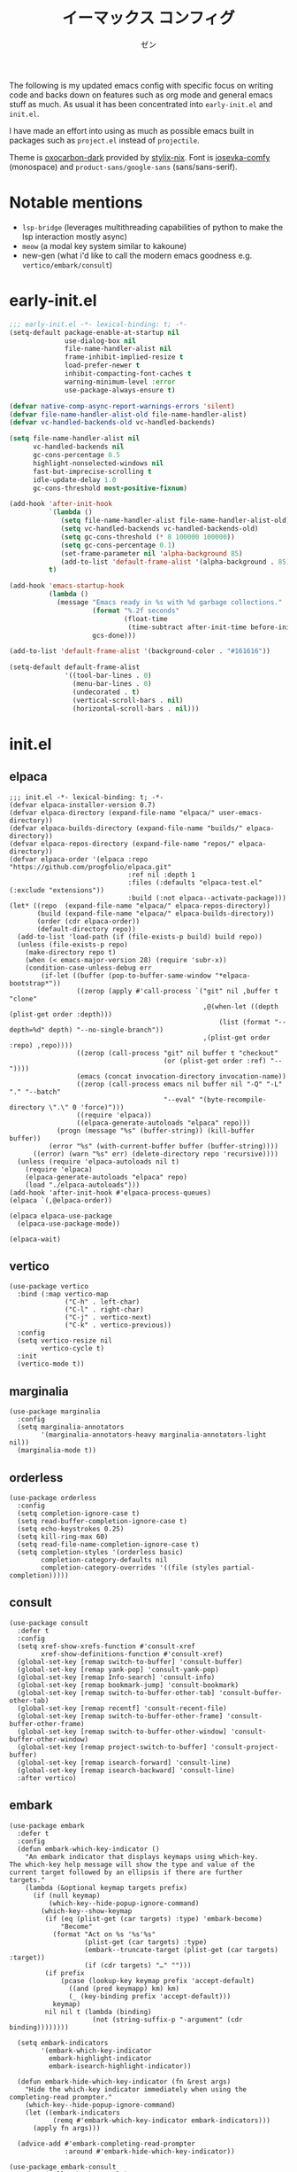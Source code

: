 #+TITLE: イーマックス コンフィグ
#+AUTHOR: ゼン
#+EMAIL: 71zenith@proton.me

[[file:screenshot2.png]]

The following is my updated emacs config with specific focus on writing code and backs down on features
such as org mode and general emacs stuff as much. As usual it has been concentrated into =early-init.el= and =init.el=.

I have made an effort into using as much as possible emacs built in packages such as =project.el= instead of =projectile=.

Theme is [[https://github.com/nyoom-engineering/base16-oxocarbon][oxocarbon-dark]] provided by [[https://github.com/danth/stylix][stylix-nix]]. Font is [[https://github.com/protesilaos/iosevka-comfy][iosevka-comfy]] (monospace) and =product-sans/google-sans= (sans/sans-serif).

* Notable mentions
+ =lsp-bridge= (leverages multithreading capabilities of python to make the lsp interaction mostly async)
+ =meow= (a modal key system similar to kakoune)
+ new-gen (what i'd like to call the modern emacs goodness e.g. =vertico/embark/consult=)


* early-init.el
#+begin_src  emacs-lisp :tangle "early-init.el"
;;; early-init.el -*- lexical-binding: t; -*-
(setq-default package-enable-at-startup nil
              use-dialog-box nil
              file-name-handler-alist nil
              frame-inhibit-implied-resize t
              load-prefer-newer t
              inhibit-compacting-font-caches t
              warning-minimum-level :error
              use-package-always-ensure t)

(defvar native-comp-async-report-warnings-errors 'silent)
(defvar file-name-handler-alist-old file-name-handler-alist)
(defvar vc-handled-backends-old vc-handled-backends)

(setq file-name-handler-alist nil
      vc-handled-backends nil
      gc-cons-percentage 0.5
      highlight-nonselected-windows nil
      fast-but-imprecise-scrolling t
      idle-update-delay 1.0
      gc-cons-threshold most-positive-fixnum)

(add-hook 'after-init-hook
          `(lambda ()
             (setq file-name-handler-alist file-name-handler-alist-old)
             (setq vc-handled-backends vc-handled-backends-old)
             (setq gc-cons-threshold (* 8 100000 100000))
             (setq gc-cons-percentage 0.1)
             (set-frame-parameter nil 'alpha-background 85)
             (add-to-list 'default-frame-alist '(alpha-background . 85)))
          t)

(add-hook 'emacs-startup-hook
          (lambda ()
            (message "Emacs ready in %s with %d garbage collections."
                     (format "%.2f seconds"
                             (float-time
                              (time-subtract after-init-time before-init-time)))
                     gcs-done)))

(add-to-list 'default-frame-alist '(background-color . "#161616"))

(setq-default default-frame-alist
              '((tool-bar-lines . 0)
                (menu-bar-lines . 0)
                (undecorated . t)
                (vertical-scroll-bars . nil)
                (horizontal-scroll-bars . nil)))
#+end_src


* init.el
** elpaca
#+begin_src elisp :tangle "init.el"
;;; init.el -*- lexical-binding: t; -*-
(defvar elpaca-installer-version 0.7)
(defvar elpaca-directory (expand-file-name "elpaca/" user-emacs-directory))
(defvar elpaca-builds-directory (expand-file-name "builds/" elpaca-directory))
(defvar elpaca-repos-directory (expand-file-name "repos/" elpaca-directory))
(defvar elpaca-order '(elpaca :repo "https://github.com/progfolio/elpaca.git"
                              :ref nil :depth 1
                              :files (:defaults "elpaca-test.el" (:exclude "extensions"))
                              :build (:not elpaca--activate-package)))
(let* ((repo  (expand-file-name "elpaca/" elpaca-repos-directory))
       (build (expand-file-name "elpaca/" elpaca-builds-directory))
       (order (cdr elpaca-order))
       (default-directory repo))
  (add-to-list 'load-path (if (file-exists-p build) build repo))
  (unless (file-exists-p repo)
    (make-directory repo t)
    (when (< emacs-major-version 28) (require 'subr-x))
    (condition-case-unless-debug err
        (if-let ((buffer (pop-to-buffer-same-window "*elpaca-bootstrap*"))
                 ((zerop (apply #'call-process `("git" nil ,buffer t "clone"
                                                 ,@(when-let ((depth (plist-get order :depth)))
                                                     (list (format "--depth=%d" depth) "--no-single-branch"))
                                                 ,(plist-get order :repo) ,repo))))
                 ((zerop (call-process "git" nil buffer t "checkout"
                                       (or (plist-get order :ref) "--"))))
                 (emacs (concat invocation-directory invocation-name))
                 ((zerop (call-process emacs nil buffer nil "-Q" "-L" "." "--batch"
                                       "--eval" "(byte-recompile-directory \".\" 0 'force)")))
                 ((require 'elpaca))
                 ((elpaca-generate-autoloads "elpaca" repo)))
            (progn (message "%s" (buffer-string)) (kill-buffer buffer))
          (error "%s" (with-current-buffer buffer (buffer-string))))
      ((error) (warn "%s" err) (delete-directory repo 'recursive))))
  (unless (require 'elpaca-autoloads nil t)
    (require 'elpaca)
    (elpaca-generate-autoloads "elpaca" repo)
    (load "./elpaca-autoloads")))
(add-hook 'after-init-hook #'elpaca-process-queues)
(elpaca `(,@elpaca-order))

(elpaca elpaca-use-package
  (elpaca-use-package-mode))

(elpaca-wait)
#+end_src

** vertico
#+begin_src elisp :tangle "init.el"
(use-package vertico
  :bind (:map vertico-map
              ("C-h" . left-char)
              ("C-l" . right-char)
              ("C-j" . vertico-next)
              ("C-k" . vertico-previous))
  :config
  (setq vertico-resize nil
        vertico-cycle t)
  :init
  (vertico-mode t))
#+end_src

** marginalia
#+begin_src elisp :tangle "init.el"
(use-package marginalia
  :config
  (setq marginalia-annotators
        '(marginalia-annotators-heavy marginalia-annotators-light nil))
  (marginalia-mode t))
#+end_src

** orderless
#+begin_src elisp :tangle "init.el"
(use-package orderless
  :config
  (setq completion-ignore-case t)
  (setq read-buffer-completion-ignore-case t)
  (setq echo-keystrokes 0.25)
  (setq kill-ring-max 60)
  (setq read-file-name-completion-ignore-case t)
  (setq completion-styles '(orderless basic)
        completion-category-defaults nil
        completion-category-overrides '((file (styles partial-completion)))))
#+end_src

** consult
#+begin_src elisp :tangle "init.el"
(use-package consult
  :defer t
  :config
  (setq xref-show-xrefs-function #'consult-xref
        xref-show-definitions-function #'consult-xref)
  (global-set-key [remap switch-to-buffer] 'consult-buffer)
  (global-set-key [remap yank-pop] 'consult-yank-pop)
  (global-set-key [remap Info-search] 'consult-info)
  (global-set-key [remap bookmark-jump] 'consult-bookmark)
  (global-set-key [remap switch-to-buffer-other-tab] 'consult-buffer-other-tab)
  (global-set-key [remap recentf] 'consult-recent-file)
  (global-set-key [remap switch-to-buffer-other-frame] 'consult-buffer-other-frame)
  (global-set-key [remap switch-to-buffer-other-window] 'consult-buffer-other-window)
  (global-set-key [remap project-switch-to-buffer] 'consult-project-buffer)
  (global-set-key [remap isearch-forward] 'consult-line)
  (global-set-key [remap isearch-backward] 'consult-line)
  :after vertico)
#+end_src

** embark
#+begin_src elisp :tangle "init.el"
(use-package embark
  :defer t
  :config
  (defun embark-which-key-indicator ()
    "An embark indicator that displays keymaps using which-key.
The which-key help message will show the type and value of the
current target followed by an ellipsis if there are further
targets."
    (lambda (&optional keymap targets prefix)
      (if (null keymap)
          (which-key--hide-popup-ignore-command)
        (which-key--show-keymap
         (if (eq (plist-get (car targets) :type) 'embark-become)
             "Become"
           (format "Act on %s '%s'%s"
                   (plist-get (car targets) :type)
                   (embark--truncate-target (plist-get (car targets) :target))
                   (if (cdr targets) "…" "")))
         (if prefix
             (pcase (lookup-key keymap prefix 'accept-default)
               ((and (pred keymapp) km) km)
               (_ (key-binding prefix 'accept-default)))
           keymap)
         nil nil t (lambda (binding)
                     (not (string-suffix-p "-argument" (cdr binding))))))))

  (setq embark-indicators
        '(embark-which-key-indicator
          embark-highlight-indicator
          embark-isearch-highlight-indicator))

  (defun embark-hide-which-key-indicator (fn &rest args)
    "Hide the which-key indicator immediately when using the completing-read prompter."
    (which-key--hide-popup-ignore-command)
    (let ((embark-indicators
           (remq #'embark-which-key-indicator embark-indicators)))
      (apply fn args)))

  (advice-add #'embark-completing-read-prompter
              :around #'embark-hide-which-key-indicator))

(use-package embark-consult
  :after (:all embark consult)
  :hook
  (embark-collect-mode . consult-preview-at-point-mode))
#+end_src

** diminish
#+begin_src elisp :tangle "init.el"
(use-package diminish)
#+end_src

** uniquify
#+begin_src elisp :tangle "init.el"
(use-package uniquify
  :ensure nil
  :config
  (setq uniquify-buffer-name-style 'forward
        uniquify-separator "/"
        uniquify-after-kill-buffer-p t
        uniquify-ignore-buffers-re "^\\*"))
#+end_src

** org
#+begin_src elisp :tangle "init.el"
(use-package org
  :ensure nil
  :config
  (setq org-startup-indented t
        org-edit-src-content-indentation 0
        org-src-preserve-indentation t
        org-confirm-babel-evaluate nil
        org-auto-align-tags nil
        org-tags-column 0
        org-catch-invisible-edits 'show-and-error
        org-special-ctrl-a/e t
        org-insert-heading-respect-content t
        org-hide-emphasis-markers t
        org-pretty-entities t
        org-ellipsis "…")
  :diminish (org-indent-mode visual-line-mode)
  :hook ((org-mode . hl-line-mode)
         (org-mode . visual-line-mode)
         (org-mode . org-indent-mode)))
#+end_src

** eshell
#+begin_src elisp :tangle "init.el"
(setq eshell-highlight-prompt t
      eshell-hist-ignoredups t
      eshell-history-size nil
      eshell-banner-message ""
      eshell-prompt-regexp "^[^λ]+ λ ")

(setq eshell-prompt-function (lambda nil
                               (concat
                                (propertize (abbreviate-file-name (eshell/pwd)) 'face `(:foreground "#82cfff") )
                                (propertize " λ" 'face `(:foreground "#ee5396"))
                                (propertize " "))))

(use-package eat
  :defer t
  :hook ((eshell-mode . eat-eshell-mode)
         (eshell-mode . eat-eshell-visual-command-mode))
  :bind (:map eshell-mode-map
              ("C-j" . eshell-previous-matching-input-from-input)
              ("C-k" . eshell-next-matching-input-from-input)))

(use-package eshell-toggle
  :defer t
  :config
  (setq eshell-toggle-window-side 'above
        eshell-toggle-size-fraction 2))

(use-package eshell-syntax-highlighting
  :hook
  (eshell-mode . eshell-syntax-highlighting-mode))

#+end_src

** popwin
#+begin_src elisp :tangle "init.el"
(use-package popwin
  :config
  (popwin-mode 1)
  (push '("*helpful*" :height 7) popwin:special-display-config)
  (push '("*Help*" :height 7) popwin:special-display-config)
  (push '("*Occur*" :height 7) popwin:special-display-config)
  (push '("*tree-sit*" :height 7 :noselect t) popwin:special-display-config)
  (push '("*lsp-bridge*" :height 7 :noselect t) popwin:special-display-config)
  (push '("*eldoc*" :height 7) popwin:special-display-config)
  (push '("*compilation*" :height 7) popwin:special-display-config))
#+end_src

** meow
#+begin_src elisp :tangle "init.el"
(use-package meow
  :config
  (defvar my-help-map
    (let ((map (make-sparse-keymap)))
      (define-key map (kbd "h") #'helpful-symbol)
      (define-key map (kbd "o") #'describe-symbol)
      (define-key map (kbd "k") #'describe-keymap)
      (define-key map (kbd "f") #'helpful-function)
      (define-key map (kbd "v") #'helpful-variable)
      (define-key map (kbd "K") #'helpful-key)
      (define-key map (kbd "m") #'describe-mode)
      (define-key map (kbd "M") #'man)
      (define-key map (kbd "p") #'helpful-at-point)
      map))
  (defvar my-buffer-map
    (let ((map (make-sparse-keymap)))
      (define-key map (kbd "b") #'consult-buffer)
      (define-key map (kbd "k") #'kill-current-buffer)
      (define-key map (kbd "n") #'next-buffer)
      (define-key map (kbd "p") #'previous-buffer)
      (define-key map (kbd "s") #'scratch-buffer)
      map))
  (defvar my-lsp-map
    (let ((map (make-sparse-keymap)))
      (define-key map (kbd "d") #'lsp-bridge-find-def)
      (define-key map (kbd "s") #'lsp-bridge-find-references)
      (define-key map (kbd "i") #'lsp-bridge-find-impl)
      (define-key map (kbd "k") #'lsp-bridge-popup-documentation)
      (define-key map (kbd "a") #'lsp-bridge-diagnostic-list)
      (define-key map (kbd "l") #'lsp-bridge-workspace-list-symbols)
      (define-key map (kbd "f") #'lsp-bridge-code-format)
      (define-key map (kbd "c") #'lsp-bridge-code-action)
      (define-key map (kbd "r") #'lsp-bridge-rename)
      map))
  (defvar my-window-map
    (let ((map (make-sparse-keymap)))
      (define-key map (kbd "s") #'split-window-below)
      (define-key map (kbd "v") #'split-window-right)
      (define-key map (kbd "c") #'delete-window)
      (define-key map (kbd "w") #'other-window)
      map))
  (defvar my-git-gutter-map
    (let ((map (make-sparse-keymap)))
      (define-key map (kbd "k") #'git-gutter:next-hunk)
      (define-key map (kbd "j") #'git-gutter:previous-hunk)
      (define-key map (kbd "r") #'git-gutter:revert-hunk)
      (define-key map (kbd "s") #'git-gutter:stage-hunk)
      (define-key map (kbd "p") #'git-gutter:popup-hunk)
      (define-key map (kbd "e") #'git-gutter:end-of-hunk)
      map))

  (defun meow-setup ()
    (setq meow-cheatsheet-layout meow-cheatsheet-layout-qwerty)
    (meow-motion-overwrite-define-key
     '("j" . meow-next)
     '("k" . meow-prev)
     '("<escape>" . ignore))
    (meow-leader-define-key
     '("SPC" . execute-extended-command)
     `("a" . visual-replace)
     `("b" . ,my-buffer-map)
     `("c" . ,my-git-gutter-map)
     '("d" . dired-jump)
     '("e" . embark-act)
     '("f" . find-file)
     '("F" . consult-fd)
     '("g" . consult-ripgrep)
     `("h" . ,my-help-map)
     `("i" . ,my-lsp-map)
     '("j" . consult-imenu)
     (cons "l" popwin:keymap)
     '("m" . magit)
     '("n" . eval-region)
     '("o" . eshell-toggle)
     '("p" . project-find-file)
     '("P" . project-switch-project)
     '("q" . consult-mark)
     '("r" . consult-recent-file)
     '("s" . save-buffer)
     '("t" . eval-expression)
     '("u" . consult-theme)
     '("v" . consult-yank-pop)
     `("w" . ,my-window-map)
     '("/" . consult-line)
     '("1" . meow-digit-argument)
     '("2" . meow-digit-argument)
     '("3" . meow-digit-argument)
     '("4" . meow-digit-argument)
     '("5" . meow-digit-argument)
     '("6" . meow-digit-argument)
     '("7" . meow-digit-argument)
     '("8" . meow-digit-argument)
     '("9" . meow-digit-argument)
     '("0" . meow-digit-argument)
     '("\" . meow-keypad-describe-key)
   '("?" . meow-cheatsheet))
  (meow-normal-define-key
   '("s-u" . meow-page-up)
   '("s-d" . meow-page-down)
   '("C--" . text-scale-decrease)
   '("C-=" . text-scale-increase)
   '("C--" . text-scale-decrease)
   '("C-S-h" . (lambda () (interactive) (enlarge-window-horizontally 5)))
   '("C-S-l" . (lambda () (interactive) (shrink-window-horizontally 5)))
   '("C-S-k" . (lambda () (interactive) (enlarge-window 5)))
   '("C-S-j" . (lambda () (interactive) (shrink-window 5)))
   '("C-r" . undo-fu-only-redo)
   '("0" . meow-expand-0)
   '("9" . meow-expand-9)
   '("8" . meow-expand-8)
   '("7" . meow-expand-7)
   '("6" . meow-expand-6)
   '("5" . meow-expand-5)
   '("4" . meow-expand-4)
   '("3" . meow-expand-3)
   '("2" . meow-expand-2)
   '("1" . meow-expand-1)
   '("-" . negative-argument)
   '("=" . meow-indent)
   '("V" . meow-comment)
   '("x" . meow-reverse)
   '("," . meow-inner-of-thing)
   '("." . meow-bounds-of-thing)
   '("[" . meow-beginning-of-thing)
   '("]" . meow-end-of-thing)
   '("a" . meow-append)
   '("A" . meow-open-below)
   '("b" . meow-back-word)
   '("B" . meow-back-symbol)
   '("c" . meow-change)
   '("d" . meow-delete)
   '("D" . meow-backward-delete)
   '("e" . meow-next-word)
   '("E" . meow-next-symbol)
   '("f" . meow-find)
   '("g" . meow-cancel-selection)
   '("G" . meow-grab)
   '("h" . meow-left)
   '("H" . meow-left-expand)
   '("i" . meow-insert)
   '("I" . meow-open-above)
   '("j" . meow-next)
   '("J" . meow-next-expand)
   '("k" . meow-prev)
   '("K" . meow-prev-expand)
   '("l" . meow-right)
   '("L" . meow-right-expand)
   '("m" . meow-join)
   '("n" . meow-search)
   '("o" . meow-block)
   '("O" . meow-to-block)
   '("p" . meow-yank)
   '("q" . meow-quit)
   '("Q" . meow-goto-line)
   '("r" . meow-replace)
   '("R" . meow-swap-grab)
   '("s" . meow-kill)
   '("t" . meow-till)
   '("u" . undo-fu-only-undo)
   '("U" . meow-undo-in-selection)
   '("v" . meow-visit)
   '("w" . meow-mark-word)
   '("W" . meow-mark-symbol)
   '("x" . meow-line)
   '("X" . meow-goto-line)
   '("y" . meow-save)
   '("Y" . meow-sync-grab)
   '("z" . meow-pop-selection)
   '("'" . repeat)
   '("<escape>" . ignore)))
    (meow-setup)
    (setq meow-use-clipboard t)
    (setq meow-goto-line-function 'consult-goto-line)
    (setq meow-use-dynamic-face-color nil)
    (setq meow-keypad-start-keys nil)
    (setq meow-keypad-meta-prefix nil)
    (setq meow-keypad-ctrl-meta-prefix nil)
    (add-to-list 'meow-mode-state-list '(eshell-mode . insert))
    (meow-global-mode 1))
#+end_src

** yasnippet
#+begin_src elisp :tangle "init.el"
(use-package yasnippet-snippets)
(use-package yasnippet
  :diminish (yas-minor-mode)
  :hook ((prog-mode org-mode) . yas-minor-mode))
#+end_src

** visual-replace
#+begin_src elisp :tangle "init.el"
(use-package visual-replace
  :ensure (:host github :repo "szermatt/visual-replace"))
#+end_src
** undo-fu
#+begin_src elisp :tangle "init.el"
(use-package undo-fu)

(use-package undo-fu-session
  :config (undo-fu-session-global-mode t))
#+end_src

** modeline
#+begin_src elisp :tangle "init.el"
(use-package doom-themes)
(use-package spacious-padding
  :config
  (setq spacious-padding-widths
        '( :internal-border-width 10
           :header-line-width 2
           :mode-line-width 1
           :tab-width 4
           :right-divider-width 30
           :scroll-bar-width 2))
  (spacious-padding-mode t))

(use-package keycast
  :config
  (setq keycast-mode-line-format "%2s%k%c%R ")
  (setq keycast-mode-line-remove-tail-elements nil)
  (setq keycast-mode-line-insert-after 'mode-line-end-spaces)
  (dolist (input '(self-insert-command org-self-insert-command))
    (add-to-list 'keycast-substitute-alist `(,input "." "Typing…")))

  (dolist (event '(mouse-event-p mouse-movement-p mwheel-scroll))
    (add-to-list 'keycast-substitute-alist `(,event nil)))
  (keycast-mode-line-mode t))
#+end_src

** nix
#+begin_src elisp :tangle "init.el"
(use-package nix-mode)
#+end_src

** direnv
#+begin_src elisp :tangle "init.el"
(use-package envrc)
#+end_src

** markdown
#+begin_src elisp :tangle "init.el"
(use-package markdown-mode
  :mode ("README\\.md\\'" . gfm-mode))
#+end_src

** treesitter
#+begin_src elisp :tangle "init.el"
(use-package treesit-auto
  :config
  (setq treesit-auto-install t)
  (treesit-auto-add-to-auto-mode-alist 'all)
  (global-treesit-auto-mode))
#+end_src

** lsp-bridge
#+begin_src elisp :tangle "init.el"
(use-package lsp-bridge
  :ensure (:host github :build (:not elpaca--byte-compile) :files ("*.el" "*.py" "acm" "core" "langserver" "multiserver" "resources") :repo "manateelazycat/lsp-bridge")
  :bind (:map acm-mode-map
              ("TAB"      . acm-select-next)
              ([tab]      . acm-select-next)
              ("S-TAB"    . acm-select-prev)
              ([backtab]  . acm-select-prev)
              ("RET"      . acm-complete))
  :diminish (lsp-bridge-mode)
  :config
  (setq lsp-bridge-enable-hover-diagnostic t
        lsp-bridge-enable-auto-format-code t
        acm-enable-codeium t
        lsp-bridge-enable-org-babel t
        lsp-bridge-nix-lsp-server "nil"
        acm-backend-search-file-words-enable-fuzzy-match t
        acm-enable-preview t))
#+end_src

** git
#+begin_src elisp :tangle "init.el"
;; (use-package magit
;;   :ensure (:host github :repo "magit/magit")
;;   :defer t)

(use-package git-gutter
  :diminish (git-gutter-mode)
  :config (global-git-gutter-mode t)
  (custom-set-variables
   '(git-gutter:modified-sign "● ")
   '(git-gutter:added-sign "▶ ")
   '(git-gutter:deleted-sign "▼ ")))
#+end_src

** ui
#+begin_src elisp :tangle "init.el"
(use-package pulsar
  :config
  (pulsar-global-mode t))

(use-package goggles
  :config
  (setq goggles-pulse t)
  (goggles-mode t))

(use-package which-key
  :diminish (which-key-mode)
  :config
  (setq which-key-idle-delay 0.2
        which-key-idle-secondary-delay 0.02)
  (which-key-setup-minibuffer)
  (which-key-mode))
#+end_src

** help
#+begin_src elisp :tangle init.el
(use-package helpful
  :defer t)
#+end_src

** fontaine
#+begin_src elisp :tangle "init.el"
(use-package fontaine
  :config
  (setq fontaine-set-preset 'regular
        fontaine-presets
      '((regular)
        (t
         :default-family "Iosevka Comfy"
         :default-weight regular
         :default-height 175

         :fixed-pitch-family nil
         :fixed-pitch-weight nil
         :fixed-pitch-height 1.0

         :fixed-pitch-serif-family nil
         :fixed-pitch-serif-weight nil
         :fixed-pitch-serif-height 1.0

         :mode-line-active-family "Google Sans"
         :mode-line-active-weight nil
         :mode-line-active-height 210

         :mode-line-inactive-family "Google Sans"
         :mode-line-inactive-weight nil
         :mode-line-inactive-height 210

         :line-number-family nil
         :line-number-weight nil
         :line-number-height 0.9

         :bold-family nil
         :bold-weight bold

         :italic-family nil
         :italic-slant italic

         :line-spacing nil)))
  (fontaine-mode t)
  (fontaine-set-preset 'regular))
#+end_src

** server
#+begin_src elisp :tangle "init.el"
(use-package server
  :ensure nil
  :config
  (unless (server-running-p)
    (server-start)))
#+end_src

** dired
#+begin_src elisp :tangle "init.el"
(use-package dired
  :hook ((dired-mode . hl-line-mode))
  :ensure nil
  :bind (:map dired-mode-map
              ("l" . dired-find-file)
              ("h" . dired-up-directory))
  :config
  (require 'dired-x)
  (setq dired-listing-switches
        "-AGFhlv --time-style=locale"
        dired-mouse-drag-files t
        dired-bind-jump nil
        dired-kill-when-opening-new-dired-buffer t))

(use-package async
  :config
  (dired-async-mode t))
#+end_src

** emacs
#+begin_src elisp :tangle "init.el"
(use-package emacs
  :ensure nil
  :config
  (setq ring-bell-function #'ignore
        completion-cycle-threshold 3
        scroll-step 1
        scroll-margin 3
        find-file-visit-truename t
        scroll-conservatively 10000
        make-backup-files nil
        next-screen-context-lines 5
        tab-always-indent 'complete
        comment-multi-line nil
        vc-follow-symlinks t
        line-move-visual nil
        initial-scratch-message nil
        indicate-empty-lines t
        confirm-kill-emacs nil
        confirm-kill-processes nil
        show-trailing-whitespace t
        use-short-answers t
        initial-major-mode 'org-mode
        inhibit-startup-screen t
        display-time-format "%a %d %b %H:%M"
        display-time-default-load-average nil
        default-input-method "japanese"
        enable-recursive-minibuffers t
        completion-in-region-function #'consult-completion-in-region
        electric-pair-pairs
        '(
          (?\" . ?\")
          (?\{ . ?\})))

  (setq-default indent-tabs-mode nil
                tab-width 4)

  (setq tab-always-indent 'complete)

  (define-fringe-bitmap 'right-curly-arrow
    [#b1111111
     #b0000001
     #b0000001
     #b0000001
     #b0000001
     #b0000001])

  (define-fringe-bitmap 'left-curly-arrow
    [#b1000000
     #b1000000
     #b1000000
     #b1000000
     #b1000000
     #b1111111])

  (prefer-coding-system 'utf-8)
  (set-default-coding-systems 'utf-8)
  (set-terminal-coding-system 'utf-8)
  (set-keyboard-coding-system 'utf-8)

  (setq-default create-lockfiles nil
                make-backup-files nil
                version-control t
                vc-make-backup-files nil
                backup-by-copying t
                delete-old-versions t
                kept-old-versions 5
                kept-new-versions 5
                auto-save-file-name-transforms `((".*" ,(concat user-emacs-directory "auto-save-list/") t))
                backup-directory-alist (list (cons "." (concat user-emacs-directory "backup/"))))

  (setq whitespace-style '(face tabs trailing lines empty spaces indentation space-mark tab-mark))
  (add-hook 'before-save-hook #'whitespace-cleanup)

  (add-hook 'prog-mode-hook #'hl-line-mode)
  (add-hook 'prog-mode-hook #'display-line-numbers-mode)

  (electric-pair-mode t)
  (recentf-mode t)
  (save-place-mode t)
  (display-time-mode t)
  (prettify-symbols-mode t)
  (global-auto-revert-mode t)
  (savehist-mode t)
  (window-divider-mode nil)
  (column-number-mode t)
  (size-indication-mode t)

  (defadvice split-window (after split-window-after activate)
    (other-window 1))

  (defun crm-indicator (args)
    (cons (format "[CRM%s] %s"
                  (replace-regexp-in-string
                   "\\`\\[.*?]\\*\\|\\[.*?]\\*\\'" ""
                   crm-separator)
                  (car args))
          (cdr args)))
  (advice-add #'completing-read-multiple :filter-args #'crm-indicator)

  (setq minibuffer-prompt-properties
        '(read-only t cursor-intangible t face minibuffer-prompt))
  (add-hook 'minibuffer-setup-hook #'cursor-intangible-mode))
#+end_src

* eshell/alias
#+begin_src text :tangle "eshell/alias"
alias c clear-scrollback
alias clear clear-scrollback
alias cat bat -p -P
alias cp cp -ivr
alias d sudo
alias del sudo nix-collect-garbage --delete-old
alias df duf
alias du dust
alias f free -h
alias g git
alias ko pkill
alias l ls -alh
alias la eza -a
alias ll eza -l
alias lla eza -la
alias ls eza --icons --git
alias lt eza --tree
alias mkdir mkdir -pv
alias mv mv -iv
alias rm rm -Ivr
alias up sudo nixos-rebuild switch --flake ~/nix#default
#+end_src
